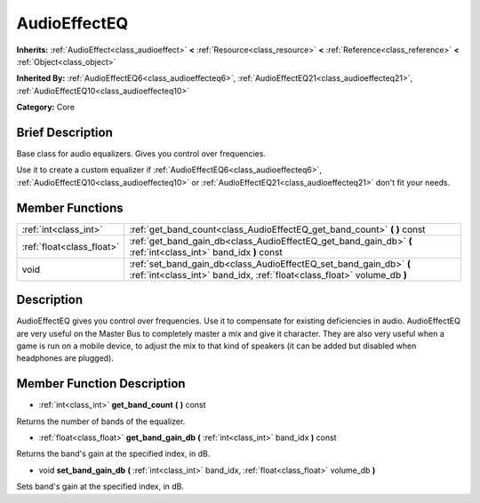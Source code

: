 .. Generated automatically by doc/tools/makerst.py in Godot's source tree.
.. DO NOT EDIT THIS FILE, but the AudioEffectEQ.xml source instead.
.. The source is found in doc/classes or modules/<name>/doc_classes.

.. _class_AudioEffectEQ:

AudioEffectEQ
=============

**Inherits:** :ref:`AudioEffect<class_audioeffect>` **<** :ref:`Resource<class_resource>` **<** :ref:`Reference<class_reference>` **<** :ref:`Object<class_object>`

**Inherited By:** :ref:`AudioEffectEQ6<class_audioeffecteq6>`, :ref:`AudioEffectEQ21<class_audioeffecteq21>`, :ref:`AudioEffectEQ10<class_audioeffecteq10>`

**Category:** Core

Brief Description
-----------------

Base class for audio equalizers. Gives you control over frequencies.

Use it to create a custom equalizer if :ref:`AudioEffectEQ6<class_audioeffecteq6>`, :ref:`AudioEffectEQ10<class_audioeffecteq10>` or :ref:`AudioEffectEQ21<class_audioeffecteq21>` don't fit your needs.

Member Functions
----------------

+----------------------------+-----------------------------------------------------------------------------------------------------------------------------------------------+
| :ref:`int<class_int>`      | :ref:`get_band_count<class_AudioEffectEQ_get_band_count>` **(** **)** const                                                                   |
+----------------------------+-----------------------------------------------------------------------------------------------------------------------------------------------+
| :ref:`float<class_float>`  | :ref:`get_band_gain_db<class_AudioEffectEQ_get_band_gain_db>` **(** :ref:`int<class_int>` band_idx **)** const                                |
+----------------------------+-----------------------------------------------------------------------------------------------------------------------------------------------+
| void                       | :ref:`set_band_gain_db<class_AudioEffectEQ_set_band_gain_db>` **(** :ref:`int<class_int>` band_idx, :ref:`float<class_float>` volume_db **)** |
+----------------------------+-----------------------------------------------------------------------------------------------------------------------------------------------+

Description
-----------

AudioEffectEQ gives you control over frequencies. Use it to compensate for existing deficiencies in audio. AudioEffectEQ are very useful on the Master Bus to completely master a mix and give it character. They are also very useful when a game is run on a mobile device, to adjust the mix to that kind of speakers (it can be added but disabled when headphones are plugged).

Member Function Description
---------------------------

.. _class_AudioEffectEQ_get_band_count:

- :ref:`int<class_int>` **get_band_count** **(** **)** const

Returns the number of bands of the equalizer.

.. _class_AudioEffectEQ_get_band_gain_db:

- :ref:`float<class_float>` **get_band_gain_db** **(** :ref:`int<class_int>` band_idx **)** const

Returns the band's gain at the specified index, in dB.

.. _class_AudioEffectEQ_set_band_gain_db:

- void **set_band_gain_db** **(** :ref:`int<class_int>` band_idx, :ref:`float<class_float>` volume_db **)**

Sets band's gain at the specified index, in dB.


